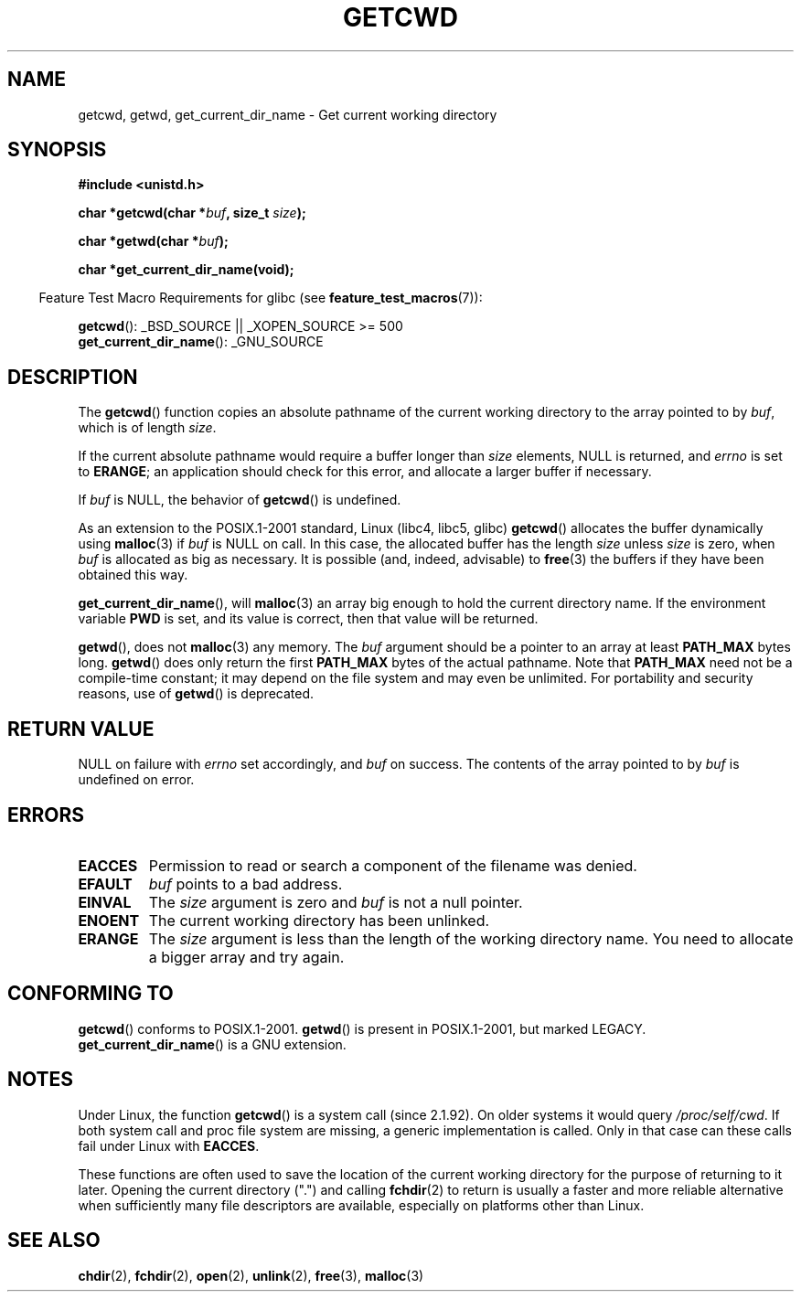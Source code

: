 .\" Copyright (c) 1993 by Thomas Koenig (ig25@rz.uni-karlsruhe.de)
.\"
.\" Permission is granted to make and distribute verbatim copies of this
.\" manual provided the copyright notice and this permission notice are
.\" preserved on all copies.
.\"
.\" Permission is granted to copy and distribute modified versions of this
.\" manual under the conditions for verbatim copying, provided that the
.\" entire resulting derived work is distributed under the terms of a
.\" permission notice identical to this one.
.\"
.\" Since the Linux kernel and libraries are constantly changing, this
.\" manual page may be incorrect or out-of-date.  The author(s) assume no
.\" responsibility for errors or omissions, or for damages resulting from
.\" the use of the information contained herein.  The author(s) may not
.\" have taken the same level of care in the production of this manual,
.\" which is licensed free of charge, as they might when working
.\" professionally.
.\"
.\" Formatted or processed versions of this manual, if unaccompanied by
.\" the source, must acknowledge the copyright and authors of this work.
.\" License.
.\" Modified Wed Jul 21 22:35:42 1993 by Rik Faith (faith@cs.unc.edu)
.\" Modified 18 Mar 1996 by Martin Schulze (joey@infodrom.north.de):
.\"   Corrected description of getwd().
.\" Modified Sat Aug 21 12:32:12 MET 1999 by aeb - applied fix by aj
.\" Modified Mon Dec 11 13:32:51 MET 2000 by aeb
.\" Modified Thu Apr 22 03:49:15 CEST 2002 by Roger Luethi <rl@hellgate.ch>
.\"
.TH GETCWD 3 2007-07-26 "GNU" "Linux Programmer's Manual"
.SH NAME
getcwd, getwd, get_current_dir_name \- Get current working directory
.SH SYNOPSIS
.nf
.B #include <unistd.h>
.sp
.BI "char *getcwd(char *" buf ", size_t " size );
.sp
.BI "char *getwd(char *" buf );
.sp
.B "char *get_current_dir_name(void);"
.fi
.sp
.in -4n
Feature Test Macro Requirements for glibc (see
.BR feature_test_macros (7)):
.in
.sp
.BR getcwd ():
_BSD_SOURCE || _XOPEN_SOURCE\ >=\ 500
.br
.BR get_current_dir_name ():
_GNU_SOURCE
.SH DESCRIPTION
The
.BR getcwd ()
function copies an absolute pathname of the current working directory
to the array pointed to by
.IR buf ,
which is of length
.IR size .
.PP
If the current absolute pathname would require a buffer longer than
.I size
elements, NULL is returned, and
.I errno
is set to
.BR ERANGE ;
an application should check for this error, and allocate a larger
buffer if necessary.
.PP
If
.I buf
is NULL, the behavior of
.BR getcwd ()
is undefined.
.PP
As an extension to the POSIX.1-2001 standard, Linux (libc4, libc5, glibc)
.BR getcwd ()
allocates the buffer dynamically using
.BR malloc (3)
if
.I buf
is NULL on call.
In this case, the allocated buffer has the length
.I size
unless
.I size
is zero, when
.I buf
is allocated as big as necessary.
It is possible (and, indeed,
advisable) to
.BR free (3)
the buffers if they have been obtained this way.

.BR get_current_dir_name (),
will
.BR malloc (3)
an array big enough to hold the current directory name.
If the environment
variable
.B PWD
is set, and its value is correct, then that value will be returned.

.BR getwd (),
does not
.BR malloc (3)
any memory.
The
.I buf
argument should be a pointer to an array at least
.B PATH_MAX
bytes long.
.BR getwd ()
does only return the first
.B PATH_MAX
bytes of the actual pathname.
Note that
.B PATH_MAX
need not be a compile-time constant; it may depend on the file system
and may even be unlimited.
For portability and security reasons, use of
.BR getwd ()
is deprecated.
.SH "RETURN VALUE"
NULL
on failure with
.I errno
set accordingly, and
.I buf
on success.
The contents of the array pointed to by
.I buf
is undefined on error.
.SH ERRORS
.TP
.B EACCES
Permission to read or search a component of the filename was denied.
.TP
.B EFAULT
.I buf
points to a bad address.
.TP
.B EINVAL
The
.I size
argument is zero and
.I buf
is not a null pointer.
.TP
.B ENOENT
The current working directory has been unlinked.
.TP
.B ERANGE
The
.I size
argument is less than the length of the working directory name.
You need to allocate a bigger array and try again.
.SH "CONFORMING TO"
.BR getcwd ()
conforms to POSIX.1-2001.
.BR getwd ()
is present in POSIX.1-2001, but marked LEGACY.
.\" FIXME . Mar 08: The next POSIX.1 revision removes getwd().
.BR get_current_dir_name ()
is a GNU extension.
.SH NOTES
Under Linux, the function
.BR getcwd ()
is a system call (since 2.1.92).
On older systems it would query
.IR /proc/self/cwd .
If both system call and proc file system are missing, a
generic implementation is called.
Only in that case can
these calls fail under Linux with
.BR EACCES .
.LP
These functions are often used to save the location of the current working
directory for the purpose of returning to it later.
Opening the current
directory (".") and calling
.BR fchdir (2)
to return is usually a faster and more reliable alternative when sufficiently
many file descriptors are available, especially on platforms other than Linux.
.SH "SEE ALSO"
.BR chdir (2),
.BR fchdir (2),
.BR open (2),
.BR unlink (2),
.BR free (3),
.BR malloc (3)
